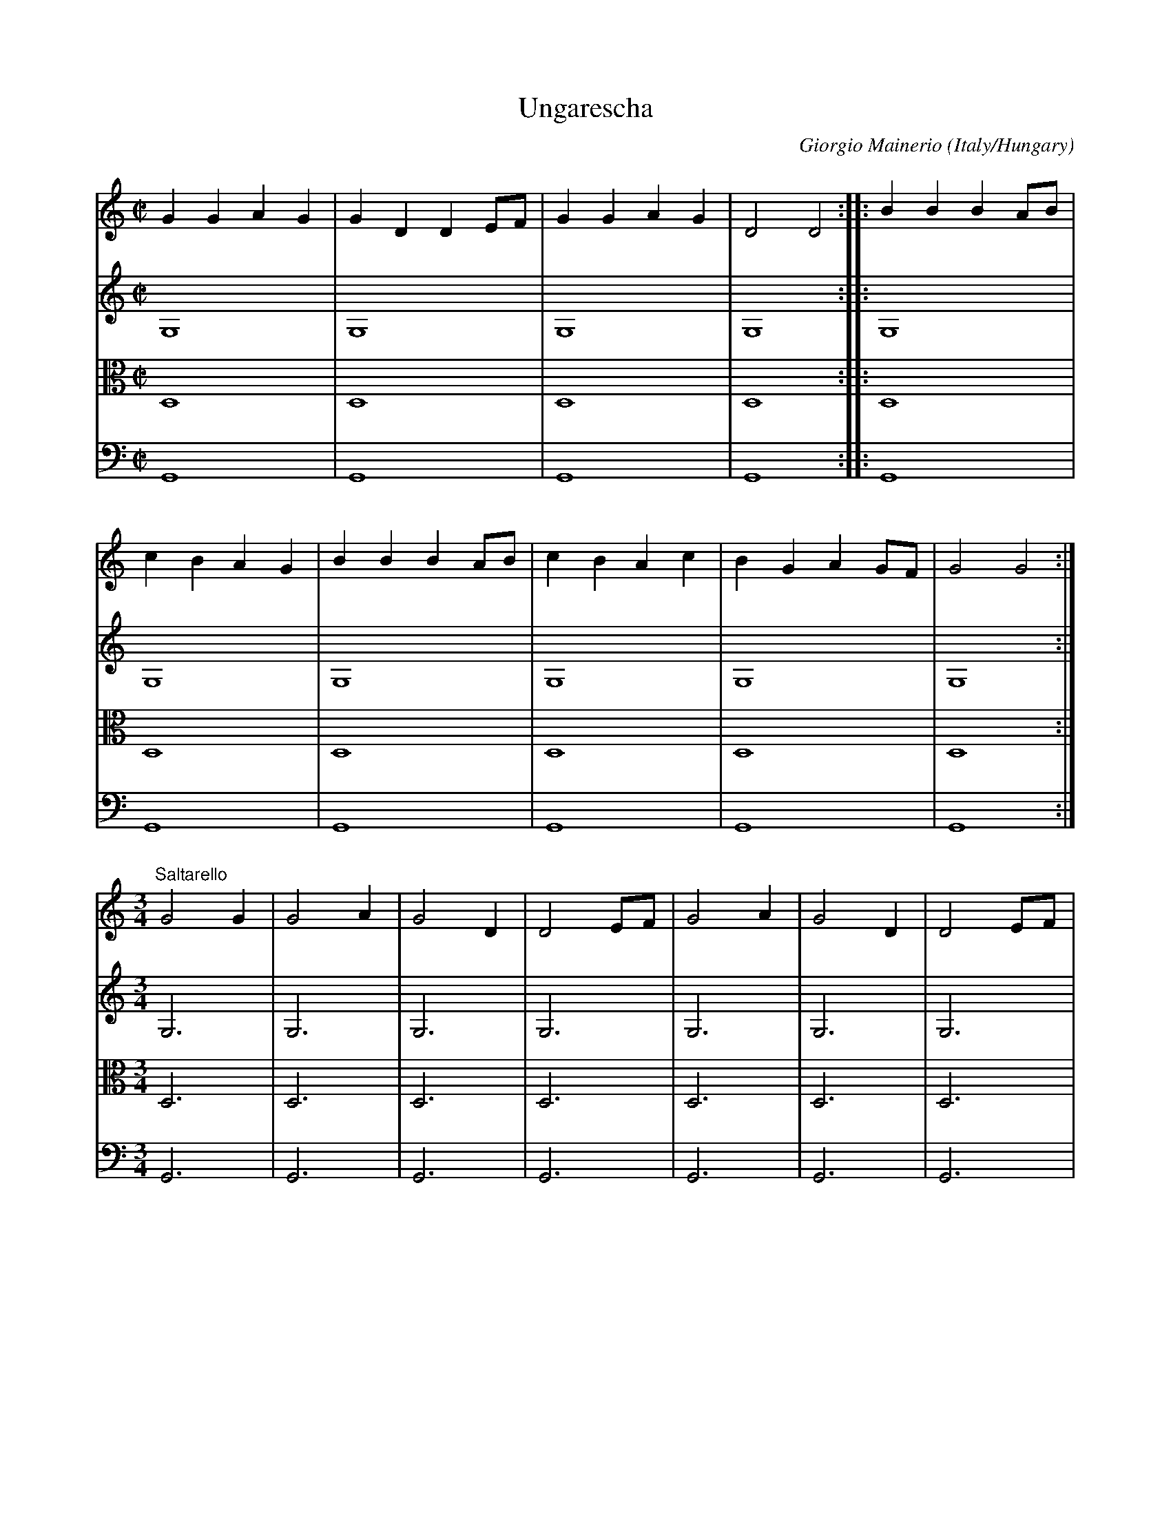 X:4249
T:Ungarescha
C:Giorgio Mainerio
O:Italy/Hungary
N:Repeats written out in full in the original
Z:Transcribed by Frank Nordberg - http://www.musicaviva.com
%http://abc.musicaviva.com/tunes/mainerio-giorgio/mnro-ungar/mnro-ungar-4m.abc
%Posted October 15th 2001 at abcusers by Frank Nordberg
V:1 Program 1 110 %Fiddle
V:2 Program 1 42 %Cello
V:3 Program 1 40 alto %Violin
V:4 Program 1 43 %Double bass
M:C|
L:1/4
K:Gmix
V:1
GGAG|GDDE/F/|GGAG|D2D2::BBBA/B/|
V:2
G,4|G,4|G,4|G,4::G,4|
V:3
D,4|D,4|D,4|D,4::D,4|
V:4
G,,4|G,,4|G,,4|G,,4::G,,4|
%
V:1
cBAG|BBBA/B/|cBAc|BGAG/F/|G2G2:|
V:2
G,4|G,4|G,4|G,4|G,4:|
V:3
D,4|D,4|D,4|D,4|D,4:|
V:4
G,,4|G,,4|G,,4|G,,4|G,,4:|
%
V:1
M:3/4
L:1/4
"^Saltarello"G2G|G2A|G2D|D2E/F/|G2A|G2D|D2E/F/|
V:2
M:3/4
L:1/4
G,3|G,3|G,3|G,3|G,3|G,3|G,3|
V:3
M:3/4
L:1/4
D,3|D,3|D,3|D,3|D,3|D,3|D,3|
V:4
M:3/4
L:1/4
G,,3|G,,3|G,,3|G,,3|G,,3|G,,3|G,,3|
%
V:1
G2A|G2D|D2E/F/|G2A|G2D|D2E/F/|G2A|
V:2
G,3|G,3|G,3|G,3|G,3|G,3|G,3|
V:3
D,3|D,3|D,3|D,3|D,3|D,3|D,3|
V:4
G,,3|G,,3|G,,3|G,,3|G,,3|G,,3|G,,3|
%
V:1
G2D|D3|:B2B|B2A/B/|c2B|A2G|B2B|
V:2
G,3|G,3|:G,3|G,3|G,3|G,3|G,3|
V:3
D,3|D,3|:D,3|D,3|D,3|D,3|D,3|
V:4
G,,3|G,,3|:G,,3|G,,3|G,,3|G,,3|G,,3|
%
V:1
B2A/B/|c2B|A2c|B2G|A2G/F/|G3|G3:|
V:2
G,3|G,3|G,3|G,3|G,3|G,3|G,3:|
V:3
D,3|D,3|D,3|D,3|D,3|D,3|D,3:|
V:4
G,,3|G,,3|G,,3|G,,3|G,,3|G,,3|G,,3:|
W:
W:
W:  From Musica Viva - http://www.musicaviva.com
W:  the Internet center for free sheet music downloads.

